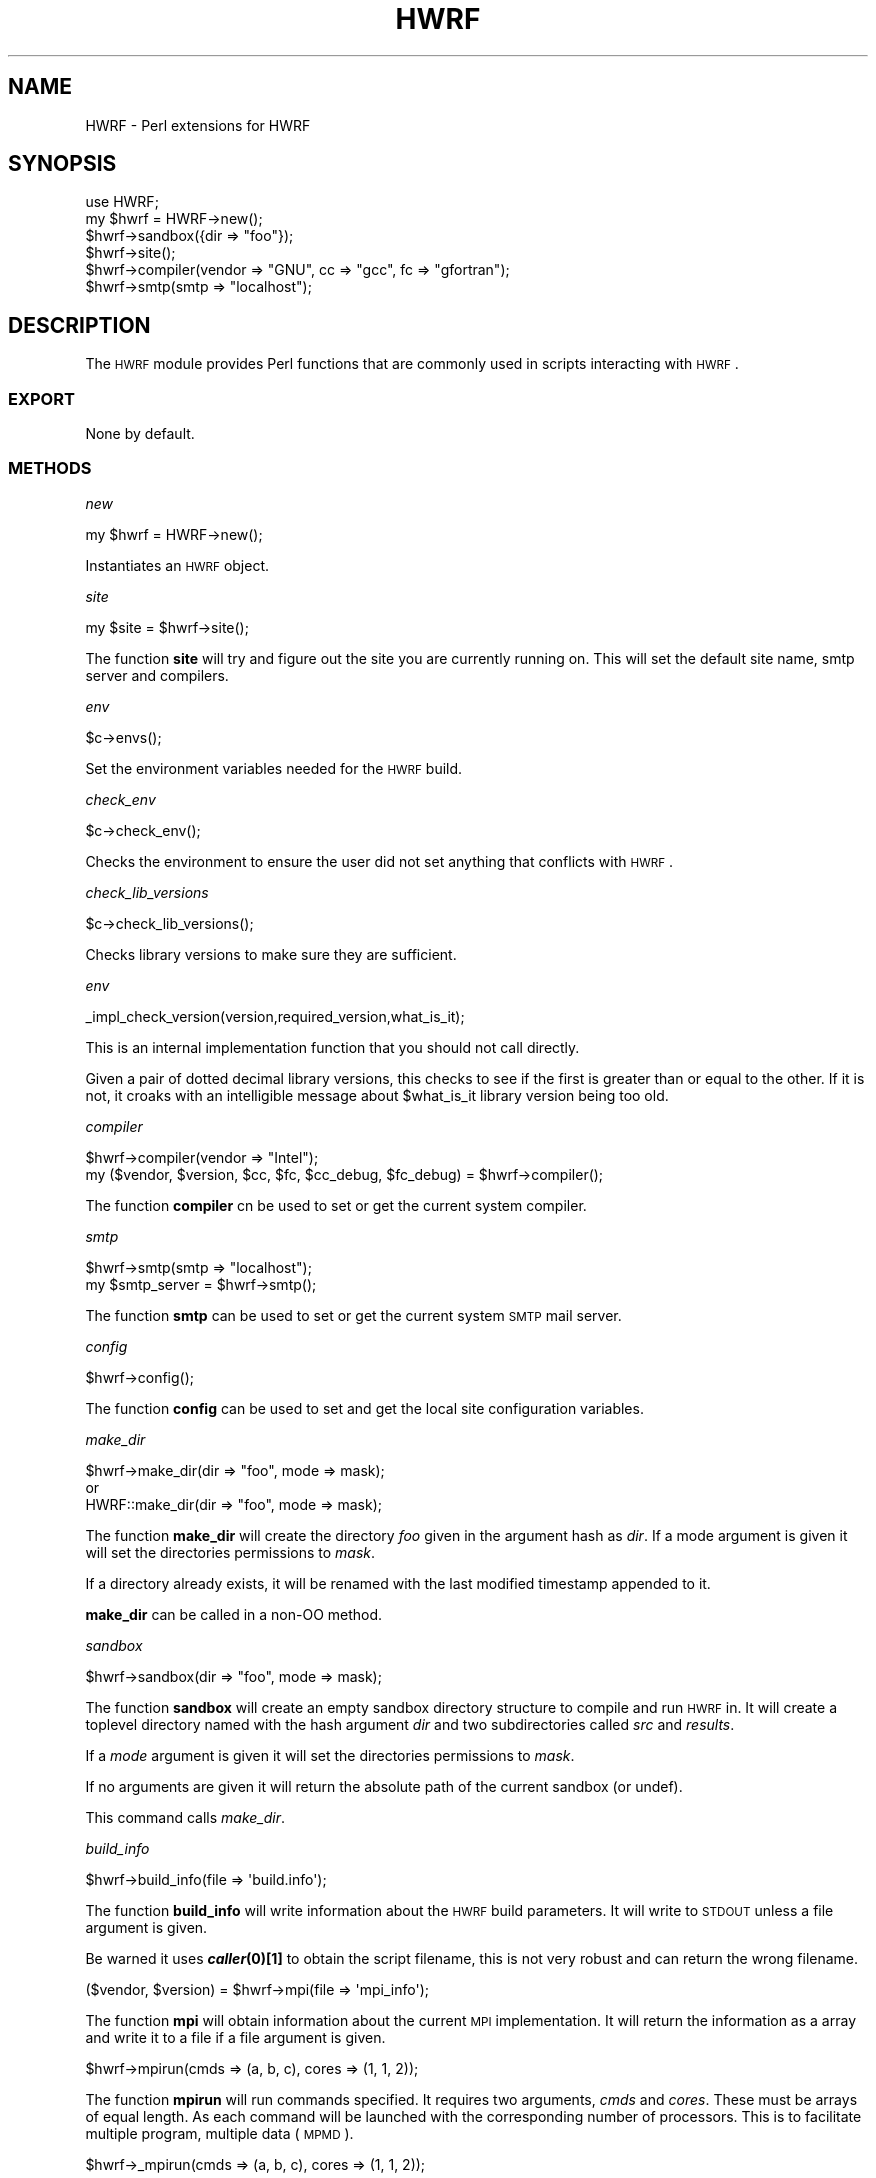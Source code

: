 .\" Automatically generated by Pod::Man 2.22 (Pod::Simple 3.13)
.\"
.\" Standard preamble:
.\" ========================================================================
.de Sp \" Vertical space (when we can't use .PP)
.if t .sp .5v
.if n .sp
..
.de Vb \" Begin verbatim text
.ft CW
.nf
.ne \\$1
..
.de Ve \" End verbatim text
.ft R
.fi
..
.\" Set up some character translations and predefined strings.  \*(-- will
.\" give an unbreakable dash, \*(PI will give pi, \*(L" will give a left
.\" double quote, and \*(R" will give a right double quote.  \*(C+ will
.\" give a nicer C++.  Capital omega is used to do unbreakable dashes and
.\" therefore won't be available.  \*(C` and \*(C' expand to `' in nroff,
.\" nothing in troff, for use with C<>.
.tr \(*W-
.ds C+ C\v'-.1v'\h'-1p'\s-2+\h'-1p'+\s0\v'.1v'\h'-1p'
.ie n \{\
.    ds -- \(*W-
.    ds PI pi
.    if (\n(.H=4u)&(1m=24u) .ds -- \(*W\h'-12u'\(*W\h'-12u'-\" diablo 10 pitch
.    if (\n(.H=4u)&(1m=20u) .ds -- \(*W\h'-12u'\(*W\h'-8u'-\"  diablo 12 pitch
.    ds L" ""
.    ds R" ""
.    ds C` ""
.    ds C' ""
'br\}
.el\{\
.    ds -- \|\(em\|
.    ds PI \(*p
.    ds L" ``
.    ds R" ''
'br\}
.\"
.\" Escape single quotes in literal strings from groff's Unicode transform.
.ie \n(.g .ds Aq \(aq
.el       .ds Aq '
.\"
.\" If the F register is turned on, we'll generate index entries on stderr for
.\" titles (.TH), headers (.SH), subsections (.SS), items (.Ip), and index
.\" entries marked with X<> in POD.  Of course, you'll have to process the
.\" output yourself in some meaningful fashion.
.ie \nF \{\
.    de IX
.    tm Index:\\$1\t\\n%\t"\\$2"
..
.    nr % 0
.    rr F
.\}
.el \{\
.    de IX
..
.\}
.\"
.\" Accent mark definitions (@(#)ms.acc 1.5 88/02/08 SMI; from UCB 4.2).
.\" Fear.  Run.  Save yourself.  No user-serviceable parts.
.    \" fudge factors for nroff and troff
.if n \{\
.    ds #H 0
.    ds #V .8m
.    ds #F .3m
.    ds #[ \f1
.    ds #] \fP
.\}
.if t \{\
.    ds #H ((1u-(\\\\n(.fu%2u))*.13m)
.    ds #V .6m
.    ds #F 0
.    ds #[ \&
.    ds #] \&
.\}
.    \" simple accents for nroff and troff
.if n \{\
.    ds ' \&
.    ds ` \&
.    ds ^ \&
.    ds , \&
.    ds ~ ~
.    ds /
.\}
.if t \{\
.    ds ' \\k:\h'-(\\n(.wu*8/10-\*(#H)'\'\h"|\\n:u"
.    ds ` \\k:\h'-(\\n(.wu*8/10-\*(#H)'\`\h'|\\n:u'
.    ds ^ \\k:\h'-(\\n(.wu*10/11-\*(#H)'^\h'|\\n:u'
.    ds , \\k:\h'-(\\n(.wu*8/10)',\h'|\\n:u'
.    ds ~ \\k:\h'-(\\n(.wu-\*(#H-.1m)'~\h'|\\n:u'
.    ds / \\k:\h'-(\\n(.wu*8/10-\*(#H)'\z\(sl\h'|\\n:u'
.\}
.    \" troff and (daisy-wheel) nroff accents
.ds : \\k:\h'-(\\n(.wu*8/10-\*(#H+.1m+\*(#F)'\v'-\*(#V'\z.\h'.2m+\*(#F'.\h'|\\n:u'\v'\*(#V'
.ds 8 \h'\*(#H'\(*b\h'-\*(#H'
.ds o \\k:\h'-(\\n(.wu+\w'\(de'u-\*(#H)/2u'\v'-.3n'\*(#[\z\(de\v'.3n'\h'|\\n:u'\*(#]
.ds d- \h'\*(#H'\(pd\h'-\w'~'u'\v'-.25m'\f2\(hy\fP\v'.25m'\h'-\*(#H'
.ds D- D\\k:\h'-\w'D'u'\v'-.11m'\z\(hy\v'.11m'\h'|\\n:u'
.ds th \*(#[\v'.3m'\s+1I\s-1\v'-.3m'\h'-(\w'I'u*2/3)'\s-1o\s+1\*(#]
.ds Th \*(#[\s+2I\s-2\h'-\w'I'u*3/5'\v'-.3m'o\v'.3m'\*(#]
.ds ae a\h'-(\w'a'u*4/10)'e
.ds Ae A\h'-(\w'A'u*4/10)'E
.    \" corrections for vroff
.if v .ds ~ \\k:\h'-(\\n(.wu*9/10-\*(#H)'\s-2\u~\d\s+2\h'|\\n:u'
.if v .ds ^ \\k:\h'-(\\n(.wu*10/11-\*(#H)'\v'-.4m'^\v'.4m'\h'|\\n:u'
.    \" for low resolution devices (crt and lpr)
.if \n(.H>23 .if \n(.V>19 \
\{\
.    ds : e
.    ds 8 ss
.    ds o a
.    ds d- d\h'-1'\(ga
.    ds D- D\h'-1'\(hy
.    ds th \o'bp'
.    ds Th \o'LP'
.    ds ae ae
.    ds Ae AE
.\}
.rm #[ #] #H #V #F C
.\" ========================================================================
.\"
.IX Title "HWRF 3"
.TH HWRF 3 "2015-09-02" "perl v5.10.1" "User Contributed Perl Documentation"
.\" For nroff, turn off justification.  Always turn off hyphenation; it makes
.\" way too many mistakes in technical documents.
.if n .ad l
.nh
.SH "NAME"
HWRF \- Perl extensions for HWRF
.SH "SYNOPSIS"
.IX Header "SYNOPSIS"
.Vb 6
\&  use HWRF;
\&  my $hwrf = HWRF\->new();
\&  $hwrf\->sandbox({dir => "foo"});
\&  $hwrf\->site();
\&  $hwrf\->compiler(vendor => "GNU", cc => "gcc", fc => "gfortran");
\&  $hwrf\->smtp(smtp => "localhost");
.Ve
.SH "DESCRIPTION"
.IX Header "DESCRIPTION"
The \s-1HWRF\s0 module provides Perl functions that are commonly used in
scripts interacting with \s-1HWRF\s0.
.SS "\s-1EXPORT\s0"
.IX Subsection "EXPORT"
None by default.
.SS "\s-1METHODS\s0"
.IX Subsection "METHODS"
\fInew\fR
.IX Subsection "new"
.PP
.Vb 1
\&        my $hwrf = HWRF\->new();
.Ve
.PP
Instantiates an \s-1HWRF\s0 object.
.PP
\fIsite\fR
.IX Subsection "site"
.PP
.Vb 1
\&        my $site = $hwrf\->site();
.Ve
.PP
The function \fBsite\fR will try and figure out the site you are currently
running on. This will set the default site name, smtp server and compilers.
.PP
\fIenv\fR
.IX Subsection "env"
.PP
.Vb 1
\&        $c\->envs();
.Ve
.PP
Set the environment variables needed for the \s-1HWRF\s0 build.
.PP
\fIcheck_env\fR
.IX Subsection "check_env"
.PP
.Vb 1
\&       $c\->check_env();
.Ve
.PP
Checks the environment to ensure the user did not set anything that
conflicts with \s-1HWRF\s0.
.PP
\fIcheck_lib_versions\fR
.IX Subsection "check_lib_versions"
.PP
.Vb 1
\&        $c\->check_lib_versions();
.Ve
.PP
Checks library versions to make sure they are sufficient.
.PP
\fIenv\fR
.IX Subsection "env"
.PP
.Vb 1
\&    _impl_check_version(version,required_version,what_is_it);
.Ve
.PP
This is an internal implementation function that you should not call
directly.
.PP
Given a pair of dotted decimal library versions, this checks to see if
the first is greater than or equal to the other.  If it is not, it
croaks with an intelligible message about \f(CW$what_is_it\fR library version
being too old.
.PP
\fIcompiler\fR
.IX Subsection "compiler"
.PP
.Vb 1
\&        $hwrf\->compiler(vendor => "Intel");
\&
\&        my ($vendor, $version, $cc, $fc, $cc_debug, $fc_debug) = $hwrf\->compiler();
.Ve
.PP
The function \fBcompiler\fR cn be used to set or get the current system
compiler.
.PP
\fIsmtp\fR
.IX Subsection "smtp"
.PP
.Vb 1
\&        $hwrf\->smtp(smtp => "localhost");
\&
\&        my $smtp_server = $hwrf\->smtp();
.Ve
.PP
The function \fBsmtp\fR can be used to set or get the current system
\&\s-1SMTP\s0 mail server.
.PP
\fIconfig\fR
.IX Subsection "config"
.PP
.Vb 1
\&        $hwrf\->config();
.Ve
.PP
The function \fBconfig\fR can be used to set and get the local
site configuration variables.
.PP
\fImake_dir\fR
.IX Subsection "make_dir"
.PP
.Vb 3
\&        $hwrf\->make_dir(dir => "foo", mode => mask);
\&or
\&        HWRF::make_dir(dir => "foo", mode => mask);
.Ve
.PP
The function \fBmake_dir\fR will create the directory \fIfoo\fR given in the
argument hash as \fIdir\fR. If a mode argument is given it will set the
directories permissions to \fImask\fR.
.PP
If a directory already exists, it will be renamed with the last modified
timestamp appended to it.
.PP
\&\fBmake_dir\fR can be called in a non-OO method.
.PP
\fIsandbox\fR
.IX Subsection "sandbox"
.PP
.Vb 1
\&        $hwrf\->sandbox(dir => "foo", mode => mask);
.Ve
.PP
The function \fBsandbox\fR will create an empty sandbox directory structure
to compile and run \s-1HWRF\s0 in. It will create a toplevel directory named with
the hash argument \fIdir\fR and two subdirectories called \fIsrc\fR and \fIresults\fR.
.PP
If a \fImode\fR argument is given it will set the directories permissions
to \fImask\fR.
.PP
If no arguments are given it will return the absolute path of the current
sandbox (or undef).
.PP
This command calls \fImake_dir\fR.
.PP
\fIbuild_info\fR
.IX Subsection "build_info"
.PP
.Vb 1
\&        $hwrf\->build_info(file => \*(Aqbuild.info\*(Aq);
.Ve
.PP
The function \fBbuild_info\fR will write information about the \s-1HWRF\s0
build parameters. It will write to \s-1STDOUT\s0 unless a file argument is given.
.PP
Be warned it uses \fB\f(BIcaller\fB\|(0)[1]\fR to obtain the script filename, this
is not very robust and can return the wrong filename.
.PP
\fI\fR
.IX Subsection ""
.PP
.Vb 1
\&        ($vendor, $version) = $hwrf\->mpi(file => \*(Aqmpi_info\*(Aq);
.Ve
.PP
The function \fBmpi\fR will obtain information about the current
\&\s-1MPI\s0 implementation. It will return the information as a array and
write it to a file if a file argument is given.
.PP
\fI\fR
.IX Subsection ""
.PP
.Vb 1
\&        $hwrf\->mpirun(cmds => (a, b, c), cores => (1, 1, 2));
.Ve
.PP
The function \fBmpirun\fR will run commands specified. It requires
two arguments, \fIcmds\fR and \fIcores\fR. These must be arrays of equal
length. As each command will be launched with the corresponding number
of processors. This is to facilitate multiple program, multiple data (\s-1MPMD\s0).
.PP
\fI\fR
.IX Subsection ""
.PP
.Vb 1
\&        $hwrf\->_mpirun(cmds => (a, b, c), cores => (1, 1, 2));
.Ve
.PP
The function \fB_mpirun\fR is an internal command to execute a \s-1MPI\s0
job on systems that use \fBmpirun\fR with arguments \fI\-np\fR for the 
number of processes per command.
.PP
It requires two arguments, \fIcmds\fR and \fIcores\fR. These must be arrays of
equal length. As each command will be launched with the corresponding
number of processors. This is to facilitate multiple program, multiple
data (\s-1MPMD\s0).
.PP
\fI\fR
.IX Subsection ""
.PP
.Vb 1
\&        $hwrf\->_mpirun_lsf(cmds => (a, b, c), cores => (1, 1, 2));
.Ve
.PP
The function \fB_mpirun_lsf\fR is an internal command to execute a \s-1MPI\s0
job on systems that use \fBmpirun.lsf\fR with a command file specifying
number of processes and command (one per line).
.PP
It will write the commands to a file called \fIcmd.$$\fR, in the current
working directory.
.PP
It requires two arguments, \fIcmds\fR and \fIcores\fR. These must be arrays of
equal length. As each command will be launched with the corresponding
number of processors. This is to facilitate multiple program, multiple
data (\s-1MPMD\s0).
.PP
\fI\fR
.IX Subsection ""
.PP
.Vb 1
\&        ($vendor, $version) = $hwrf\->netcdf(file => \*(Aqnetcdf_info\*(Aq);
.Ve
.PP
The function \fBnetcdf\fR will obtain information about the current
NetCDF library. It will return the information as a array and
write it to a file if a file argument is given.
.SH "SEE ALSO"
.IX Header "SEE ALSO"
perl (1),
\&\s-1DTC\s0 <http://www.dtcenter.org/>,
\&\s-1HWRF\s0 <http://www.dtcenter.org/HurrWRF/users/index.php>
.SH "AUTHOR"
.IX Header "AUTHOR"
Timothy P Brown, <Timothy.P.Brown@noaa.gov>
.SH "COPYRIGHT AND LICENSE"
.IX Header "COPYRIGHT AND LICENSE"
Copyright (C) 2011 by Timothy P Brown
